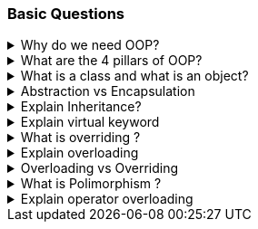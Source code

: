 === Basic Questions

.Why do we need OOP?
[%collapsible]
====

*Object-Oriented Programming* (`OOP`) is a programming paradigm that offers several benefits: + 
[]
. *Thought process* : It forces the developer to think in terms of real world objects 
. *Encapsulation*: `OOP` allows you to bundle code into a single unit where you can determine the scope of each piece of data¹
. *Abstraction*: By using classes, you are able to generalize your object types, simplifying your program¹
. *Inheritance*: A class can inherit
attributes and behaviors from another class, enabling more code reuse¹
. *Polymorphism*: One class can be used to create many objects, all from the same flexible piece of code¹
. *Reduces Complexity* : OOP helps manage the size and complexity of your software by breaking down the code into smaller, more manageable chunks⁵; it enhances code organization, facilitates modularity and scalability, ensures data security, promotes collaboration, and provides a natural way to model real-world systems³
. *Code more maintanable* : It also makes code maintenance and extensibility easier²; if changes need to be made to the system, specific classes can be modified or extended without affecting others². 

NOTE: In summary, the need for OOP stems from its ability to improve the
structure of code, enhance reusability, and provide better security,
maintainability, and flexibility²³⁴..

Source: +
(1) Why Object-Oriented Programming? | Codecademy.
https://www.codecademy.com/article/cpp-object-oriented-programming. +
(2)
Object Oriented Programming: A Breakdown for Beginners.
https://www.udacity.com/blog/2022/05/object-oriented-programming-a-breakdown-for-beginners.html. +
(3) Exploring the Need for Object-Oriented Programming - DZone.
https://dzone.com/articles/exploring-the-need-of-object-oriented-programming. +
(4) Why do we need to learn Object Oriented Programming? -
EnjoyAlgorithms.
https://www.enjoyalgorithms.com/blog/why-should-we-learn-oops-concepts-in-programming/. +
(5) Advantages and Disadvantages of OOP - GeeksforGeeks.
https://www.geeksforgeeks.org/benefits-advantages-of-oop/. +
====
.What are the 4 pillars of OOP?
[%collapsible]
====
[arabic]
. *Abstraction*: Abstraction is the process of modeling the relevant attributes and interactions of entities as classes to define an abstract representation of a system¹. 

Here’s a simple example in C#:

[source,csharp]
----
public abstract class Animal
{
    public abstract void animalSound();
    public void sleep()
    {
        Console.WriteLine("Zzz");
    }
}

public class Pig : Animal
{
    public override void animalSound()
    {
        Console.WriteLine("The pig says: wee wee");
    }
}

class Program
{
    static void Main(string[] args)
    {
        Pig myPig = new Pig();
        myPig.animalSound();
        myPig.sleep();
    }
}
----

[arabic, start=2]
. *Encapsulation*: Encapsulation is the process of hiding the internal state and functionality of an object and only allowing access through a public set of functions¹. Here’s a simple example in C#:

[source,csharp]
----
public class Employee
{
    private int ID;
    private string Name;
    private int Age;
    private double Salary;

    public string GetName()
    {
        return Name;
    }

    public void SetName(string Name)
    {
        if (string.IsNullOrEmpty(Name))
        {
            throw new Exception("The name cannot be blank");
        }
        this.Name = Name;
    }
}
----

[arabic, start=3]
. *Inheritance*: Inheritance is the ability to create new abstractions
based on existing ones¹. Here’s a simple example in C#:

[source,csharp]
----
public class Animal
{
    public virtual void animalSound()
    {
        Console.WriteLine("The animal makes a sound");
    }
}

public class Pig : Animal
{
    public string LikesBest {get;} = "corn";
    public override void animalSound()
    {
        Console.WriteLine("The pig says: wee wee");
    }
}

class Program
{
    static void Main(string[] args)
    {
        Animal myAnimal = new Animal();
        Animal myPig = new Pig();

        myAnimal.animalSound();
        myPig.animalSound();
        Console.WriteLine("Likes:" + myPig.LikesBest);
    }
}
----

[arabic, start=4]
. *Polymorphism*: Polymorphism is the ability to implement inherited properties or methods in different ways across multiple abstractions¹.

Here’s a simple example in C#:

[source,csharp]
----
public class Animal
{
    public virtual void animalSound()
    {
        Console.WriteLine("The animal makes a sound");
    }
}

public class Pig : Animal
{
    public override void animalSound()
    {
        Console.WriteLine("The pig says: wee wee");
    }
}

public class Dog : Animal
{
    public override void animalSound()
    {
        Console.WriteLine("The dog says: bow wow");
    }
}

public class Calculator
{
    public static int Add(int a, int b) => a + b;
    public static int Add(string a, string b) => Int32.Parse(a)+Int32.Parse(b);
}

class Program
{
    static void Main(string[] args)
    {
        Animal myAnimal = new Animal();
        Animal myPig = new Pig();
        Animal myDog = new Dog();

        myAnimal.animalSound();
        myPig.animalSound();
        myDog.animalSound();

        Console.WriteLine(Calculator.Add(1,2));
        Console.WriteLine(Calculator.Add("1","2")); 
    }
}
----

These pillars provide the foundation for writing maintainable and scalable code¹..

Source: +
(1) Object-Oriented Programming (C#) - C# | Microsoft Learn.
https://learn.microsoft.com/en-us/dotnet/csharp/fundamentals/tutorials/oop. +
(2) Pillars Of OOP/Overview Of OOP - C# Corner.
https://www.c-sharpcorner.com/UploadFile/e6a07d/pillars-of-oop/. +
(3) The
Four Pillars of OOP - jCode Library.
https://jcode.stablenetwork.uk/library/csharp/four-pillars. +
(4) C# The
Four Pillars of OOP Presentation.
https://jcode.stablenetwork.uk/presentation/csharp/four-pillars. +
(5)
github.com.
https://github.com/biljanazivkovic/CSharp-Example18/tree/e8cf4865c5b4ffd899f995dee1fba5ac60e20911/Program.cs. +
(6) github.com.
https://github.com/YugalShrestha0/Binod-Sir/tree/2ca62869aced793bd74178536c91e2bb6de14382/Assignment%2FPolymorphism%2FPolymorphism%2FProgram.cs. +
(7) github.com.
https://github.com/sandeshvue/hello-world/tree/5a934f1a4b8905cc6c358a35837ff836a7ab8680/Polymorphism%2FPolymorphism%2FProgram.cs. +
====

.What is a class and what is an object? 
[%collapsible]
====
In programming, a class is a blueprint or template that defines what an object’s characteristics should be. It is a user-defined data type that holds its own data members and member functions.

An object, on the other hand, is an instance of a class. All data members and member functions of the class can be accessed with the help of objects. When a class is defined, no memory is allocated, but memory is allocated when it is instantiated (i.e., an object is created)
====

.Abstraction vs Encapsulation
[%collapsible]
====
[width="100%",cols="25%,25%,25%,25%",options="header",]
|===
|Concept |Definition |Phase |Implementation
|*Abstraction* |Abstraction is a design thought process that decides what has to be shown public. It means showing only what is necessary. |Design Phase |Implemented by Encapsulation

|*Encapsulation* |Encapsulation is the use of access modifiers like private, public, and protected to hide complexity. It hides the functions that are created during the execution phase. |Execution Phase |Implemented by using access modifiers
|===

Both abstraction and encapsulation complement each other. While abstraction happens during the design phase, encapsulation is executed during the coding phase. Encapsulation implements the thought process of abstraction.
====

.Explain Inheritance?
[%collapsible]
====
*Inheritance* is a key concept in Object-Oriented Programming (OOP) that allows a new class to inherit the properties and methods of an existing class. This establishes a parent-child relationship between two classes. 
For example, consider an `Employee` class. A new class, `Manager`, can be created that inherits from `Employee`, thereby gaining all its properties and methods.

In addition to the inherited characteristics, the `Manager` class can
define its own unique methods. If an object is created from the
`Manager` class, it will have access to both the inherited properties
and methods from the `Employee` class, as well as any additional methods
defined in the `Manager` class.

This concept is often referred to as an `is-a` relationship. In this context, a `Manager` `is-a` type of `Employee`. This relationship is a common way to frame questions about inheritance in interviews.

Here is a summary:

[width="100%",cols="50%,50%",options="header",]
|===
|Concept |Definition
|*Inheritance* |A property of OOP that allows a new class to inherit the properties and methods of an existing class, establishing a parent-child relationship.

|*Is-a Relationship* |A way of describing the inheritance relationship, where the child class `is a` type of the parent class.
|===

====

.Explain virtual keyword
[%collapsible]
====

In C# .NET, the `virtual` keyword is used to modify a method, property, indexer, or event declaration and allow it to be overridden in a derived class¹. This concept is known as method overriding, and it is a fundamental feature of object-oriented programming, enabling polymorphism and providing flexibility in class hierarchies⁵.

Here’s an example of how the `virtual` keyword can be used in C#:

[source,csharp]
----
public abstract class Shape
{
    public const double PI = Math.PI;
    protected double _x, _y;

    public Shape(double x, double y)
    {
        _x = x;
        _y = y;
    }

    public virtual double Area()
    {
        return _x * _y;
    }
}

public class Circle : Shape
{
    public Circle(double r) : base(r, 0) { }

    public override double Area()
    {
        return PI * _x * _x;
    }
}

void Main(){
    var circle = new Circle(10);
    Console.WriteLine(circle.Area());
}
----

In this example, `Shape` is a base class with a `virtual` method `Area()`. The `Circle` class is a derived class that overrides the `Area()` method with its own implementation¹.

By default, methods are non-virtual. You cannot override a non-virtual method¹. You also cannot use the `virtual` modifier with the `static`, `abstract`, `private`, or `override` modifiers¹.

The `virtual` keyword is essential for implementing polymorphism, one of the four fundamental principles of Object-Oriented Programming (OOP), alongside encapsulation, inheritance, and abstraction¹.

Source: +
(1) virtual - C# Reference - C# | Microsoft Learn.
https://learn.microsoft.com/en-us/dotnet/csharp/language-reference/keywords/virtual. +
(2) Understanding the `virtual' Keyword in C# - techieclues.com.
https://www.techieclues.com/tutorials/csharp-keywords/virtual-keyword-in-csharp. +
(3) .net - virtual keyword in c# - Stack Overflow.
https://stackoverflow.com/questions/13856879/virtual-keyword-in-c-sharp. +
(4) Virtual Keyword in C# | Learn How Virtual Keyword Functions in C# -
EDUCBA. https://www.educba.com/virtual-keyword-in-c-sharp/. +
(5) Understanding Virtual, Override and New Keywords in C#.
https://dev.to/nextpixel/understanding-virtual-override-and-new-keywords-in-c-2g0e. +
(6) github.com.
https://github.com/dotnet/docs/tree/4085baad57ae3bfc82c0a0a77898b0ad55faaad3/samples%2Fsnippets%2Fcsharp%2FVS_Snippets_VBCSharp%2FcsrefKeywordsModifiers%2FCS%2FcsrefKeywordsModifiers.cs.
====

.What is overriding ?
[%collapsible]
====

*Overriding* in C# is a feature of Object-Oriented Programming (OOP)
that allows a derived class to provide a specific implementation of a
method that is already provided by its base class¹². This is achieved by
creating a method in the derived class with the same name, return type,
and parameter list as the method in the base class¹².

Overriding is used to achieve runtime polymorphism, also known as
dynamic polymorphism¹. The method that is overridden by an override
declaration is known as the overridden base method¹². The overridden
base method must be virtual, abstract, or override¹².

Here is an example of method overriding in C#:

[source,csharp]
----
public class Employee {
    public virtual decimal CalculatePay() {
        // calculate pay for an employee
    }
}

public class SalesEmployee : Employee {
    public override decimal CalculatePay() {
        // calculate pay for a sales employee, which may include bonuses
    }
}
----

In this example, `CalculatePay()` is a virtual method in the `Employee`
base class. The `SalesEmployee` class, which is a derived class,
overrides the `CalculatePay()` method to provide its own
implementation¹².

Remember, you cannot override a non-virtual or static method². Both the
override method and the virtual method must have the same access level
modifier². You cannot use the new, static, or virtual modifiers to
modify an override method²..

Source: +
(1) C# | Method Overriding - GeeksforGeeks.
https://www.geeksforgeeks.org/c-sharp-method-overriding/. +
(2) override
modifier - C# Reference - C# | Microsoft Learn.
https://learn.microsoft.com/en-us/dotnet/csharp/language-reference/keywords/override. +
(3) Overriding in C# | Types of Overriding in C# with Examples - EDUCBA.
https://www.educba.com/overriding-in-c-sharp/. +
(4) C Sharp Method
Overriding - W3schools.
https://www.w3schools.blog/c-sharp-method-overriding. +
(5) Method
Overriding in C# - Code Maze.
https://code-maze.com/csharp-method-overriding/. +
(6) en.wikipedia.org.
https://en.wikipedia.org/wiki/Method_overriding. +
====

.Explain overloading
[%collapsible]
====
*Overloading* in C# is a feature of Object-Oriented Programming (OOP)
that allows a class to have multiple methods with the same name but with
a different signature¹². The methods can be overloaded based on the
number, type (int, float, etc), order, and kind (Value, Ref or Out) of
parameters⁴. This is known as **Method Overloading**¹².

Method overloading is useful to perform multiple tasks with the same
method name by passing different arguments¹. It is a common way of
implementing polymorphism¹. Overloaded methods are differentiated based
on the number and type of the parameters passed as arguments to the
methods¹. You cannot define more than one method with the same name,
order, and the type of the arguments¹.

Here is an example of method overloading in C#:

[source,csharp]
----
public class Calculation {
    public int Add(int a, int b) {
        return a + b;
    }

    public int Add(int a, int b, int c) {
        return a + b + c;
    }

    public double Add(double a, double b, double c) {
        return a + b + c;
    }
}
----

In this example, the `Add` method is overloaded with three different
parameter lists. One method takes two integers, another takes three
integers, and the third takes three doubles¹².

Please note that the compiler does not consider the return type while
differentiating the overloaded method¹. But you cannot declare two
methods with the same signature and different return type¹. It will
throw a compile-time error¹.

Source: (1) C# | Method Overloading - GeeksforGeeks.
https://www.geeksforgeeks.org/c-sharp-method-overloading/. (2) C# Method
Overloading - W3Schools.
https://www.w3schools.com/cs/cs_method_overloading.php. (3) Method
Overloading in C# with Examples - Dot Net Tutorials.
https://dotnettutorials.net/lesson/function-overloading-csharp/. (4) C#
Method Overloading and Method Overriding with Examples.
https://www.tutlane.com/article/csharp/method-overloading-and-overriding-in-csharp.
(5) Method Overloading In C# - C# Corner.
https://www.c-sharpcorner.com/UploadFile/0c1bb2/method-oveloading-and-overriding-C-Sharp/.
====

.Overloading vs Overriding
[%collapsible]
====

[width="100%",cols="34%,33%,33%",options="header",]
|===
| |Overloading |Overriding
|*Definition* |Overloading allows a class to have multiple methods with
the same name but with a different signature. |Overriding allows a
derived class to provide a specific implementation of a method that is
already provided by its base class.

|*Purpose* |Overloading is used to perform multiple tasks with the same
method name by passing different arguments. |Overriding is used to
achieve runtime polymorphism.

|*Method Name* |The method name is the same. |The method name is the
same.

|*Parameter List* |The parameter list is different. |The parameter list
is the same.

|*Return Type* |The return type can be different. |The return type is
the same.

|*Modifiers* |No specific modifiers are required. |The base method must
be marked with the `virtual`, `abstract`, or `override` keyword. The
derived method must be marked with the `override` keyword.

|*Example* |`public int Add(int a, int b)` and
`public int Add(int a, int b, int c)` are overloaded methods. |If
`public virtual void Display()` is a method in the base class,
`public override void Display()` is an overridden method in the derived
class.
|===
====

.What is Polimorphism ?
[%collapsible]
====
*Polymorphism* is one of the fundamental concepts of Object-Oriented
Programming (OOP). The term is derived from two Greek words: `poly`
meaning many, and `morphs` meaning forms¹. Therefore, polymorphism
means `many forms` or the ability to take more than one form¹.

In programming, polymorphism refers to the ability of a single entity
(like a method or operator) to behave differently based on its input¹.
It allows us to perform a single task in different ways¹. Polymorphism
provides flexibility in our code because we can perform various
operations using methods with the same names according to our business
requirements¹.

There are two types of polymorphism in C#: 1. *Compile-Time Polymorphism
/ Static Polymorphism*: This is achieved through method overloading and
operator overloading². 2. *Run-Time Polymorphism / Dynamic
Polymorphism*: This is achieved through method overriding².

Here are some examples in C#:

*Method Overloading (Compile-Time Polymorphism)*:

[source,csharp]
----
public class Calculation {
    // method adds two integer numbers
    void totalSum(int a, int b) {
        Console.WriteLine("The sum of numbers is " + (a + b));
    }

    // method adds two double-type numbers
    // totalSum() method is overloaded
    void totalSum(double a, double b) {
        Console.WriteLine("The sum of numbers is " + (a + b));
    }
}
----

In this example, the `totalSum()` method is overloaded. It performs
different operations based on the parameter type².

*Method Overriding (Run-Time Polymorphism)*:

[source,csharp]
----
public class Shape {
    public virtual double Area() {
        return 0;
    }
}

public class Circle : Shape {
    private double _radius;

    public Circle(double radius) {
        _radius = radius;
    }

    public override double Area() {
        return Math.PI * Math.Pow(_radius, 2);
    }
}
----

In this example, the `Area()` method in the `Shape` class is overridden
in the `Circle` class to provide a specific implementation for the area
of a circle².

Polymorphism is a powerful tool in OOP that allows for increased
flexibility and more intuitive design in your code¹.

Source: +
(1) Polymorphism in C# with Examples - Dot Net Tutorials.
https://dotnettutorials.net/lesson/polymorphism-csharp/. +
(2) C#
Polymorphism (With Examples) - Programiz.
https://www.programiz.com/csharp-programming/polymorphism. +
(3) What is
Polymorphism in C# | CodeGuru.com.
https://www.codeguru.com/csharp/c-sharp-polymorphism/. +
(4) Understanding
Polymorphism In C# - C# Corner.
https://www.c-sharpcorner.com/UploadFile/ff2f08/understanding-polymorphism-in-C-Sharp/.
====

.Explain operator overloading
[%collapsible]
====
Operator overloading in C# allows a user-defined type to overload a
predefined C# operator. This means a type can provide a custom
implementation of an operation when one or both of the operands are of
that type¹.

Here’s an example of operator overloading in C# using a simplified
structure to represent a rational number¹:

[source,csharp]
----
public readonly struct Fraction  
{
    private readonly int num;
    private readonly int den;

    public Fraction(int numerator, int denominator) 
    {
        if (denominator == 0)  
        { 
            throw new ArgumentException ("Denominator cannot be zero.", nameof(denominator));  
        }  
        num = numerator;  
        den = denominator;  
    }

    public static Fraction operator + (Fraction a) => a;
    public static Fraction operator - (Fraction a) => new Fraction (-a.num, a.den);
    public static Fraction operator + (Fraction a, Fraction b)  
        => new Fraction (a.num * b.den + b.num * a.den, a.den * b.den);
    public static Fraction operator - (Fraction a, Fraction b)  
        => a + (-b);
    public static Fraction operator * (Fraction a, Fraction b)  
        => new Fraction (a.num * b.num, a.den * b.den);
    public static Fraction operator / (Fraction a, Fraction b)  
    {
        if (b.num == 0)  
        { 
            throw new DivideByZeroException ();  
        }
        return new Fraction (a.num * b.den, a.den * b.num);  
    }

    public override string ToString() => $"{num} / {den}";
}

public static class OperatorOverloading 
{
    public static void Main() 
    {
        var a = new Fraction (5, 4);
        var b = new Fraction (1, 2);  

        Console.WriteLine (-a); // output: -5 / 4
        Console.WriteLine (a + b); // output: 14 / 8
        Console.WriteLine (a - b); // output: 6 / 8
        Console.WriteLine (a * b); // output: 5 / 8
        Console.WriteLine (a / b); // output: 10 / 4
    }
}
----

In this example, the `Fraction` structure overloads some of the
arithmetic operators¹. The `operator` keyword is used to declare an
operator¹. An operator declaration must satisfy the following rules¹: -
It includes both a `public` and a `static` modifier. - A unary operator
has one input parameter. - A binary operator has two input parameters. -
In each case, at least one parameter must have type `T` or `T?` where
`T` is the type that contains the operator declaration¹.

Source: +
(1) Operator overloading - Define unary, arithmetic, equality,
and ….
https://learn.microsoft.com/en-us/dotnet/csharp/language-reference/operators/operator-overloading. +
(2) Operator Overloading in C# with Examples - Dot Net Tutorials.
https://dotnettutorials.net/lesson/operator-overloading-in-csharp/. +
(3)
operator Overloading in C# - Stack Overflow.
https://stackoverflow.com/questions/5966392/operator-overloading-in-c-sharp. +
(4) c# - Examples of operator overloading, which make sense - Software
….
https://softwareengineering.stackexchange.com/questions/136519/examples-of-operator-overloading-which-make-sense. +
(5) github.com.
https://github.com/KomarovaAA/Formatter/tree/f0b6fd01195408dea33d6a5c9556de68cb8bba2e/Formatter%2FSpaces.cs. +
(6) github.com.
https://github.com/longtenggenssupreme/linjietest/tree/882bd0205f268c375da3494e87f144f676d03578/EFCOREDB%2FProgram.cs. +
(7) github.com.
https://github.com/antewik/FindPrivateKey2/tree/c12767c1f954b889c246c7dfc8acfb4e880c1734/csharp%2Flanguage-reference%2Foperators%2FOperatorOverloading.cs. +
(8) github.com.
https://github.com/verseek/FUNPOO2021_1/tree/9fe0775aaaad62cdd5cbef61735f8128d332797d/_003_8_SobreCargaDeOperadores%2FOperatorOverloading.cs.
====